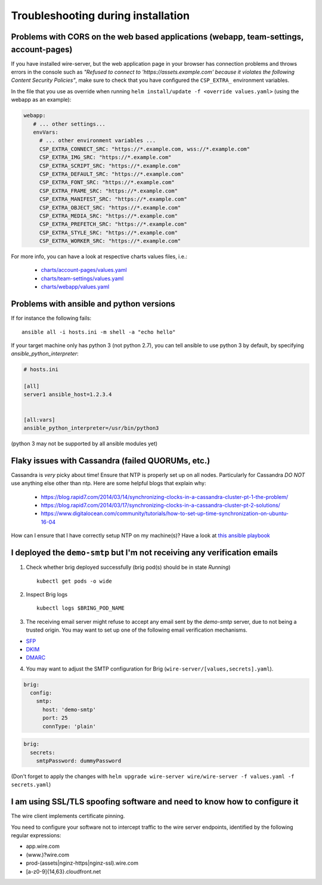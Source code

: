 Troubleshooting during installation
-------------------------------------

Problems with CORS on the web based applications (webapp, team-settings, account-pages)
~~~~~~~~~~~~~~~~~~~~~~~~~~~~~~~~~~~~~~~~~~~~~~~~~~~~~~~~~~~~~~~~~~~~~~~~~~~~~~~~~~~~~~~

If you have installed wire-server, but the web application page in your browser has connection problems and throws errors in the console such as `"Refused to connect to 'https://assets.example.com' because it violates the following Content Security Policies"`, make sure to check that you have configured the ``CSP_EXTRA_`` environment variables.

In the file that you use as override when running ``helm install/update -f <override values.yaml>`` (using the webapp as an example):

.. code:: yaml

   webapp:
      # ... other settings...
      envVars:
        # ... other environment variables ...
        CSP_EXTRA_CONNECT_SRC: "https://*.example.com, wss://*.example.com"
        CSP_EXTRA_IMG_SRC: "https://*.example.com"
        CSP_EXTRA_SCRIPT_SRC: "https://*.example.com"
        CSP_EXTRA_DEFAULT_SRC: "https://*.example.com"
        CSP_EXTRA_FONT_SRC: "https://*.example.com"
        CSP_EXTRA_FRAME_SRC: "https://*.example.com"
        CSP_EXTRA_MANIFEST_SRC: "https://*.example.com"
        CSP_EXTRA_OBJECT_SRC: "https://*.example.com"
        CSP_EXTRA_MEDIA_SRC: "https://*.example.com"
        CSP_EXTRA_PREFETCH_SRC: "https://*.example.com"
        CSP_EXTRA_STYLE_SRC: "https://*.example.com"
        CSP_EXTRA_WORKER_SRC: "https://*.example.com"

For more info, you can have a look at respective charts values files, i.e.:

  * `charts/account-pages/values.yaml <https://github.com/wireapp/wire-server-deploy/blob/develop/charts/account-pages/values.yaml>`__
  * `charts/team-settings/values.yaml <https://github.com/wireapp/wire-server-deploy/blob/develop/charts/team-settings/values.yaml>`__
  * `charts/webapp/values.yaml <https://github.com/wireapp/wire-server-deploy/blob/develop/charts/webapp/values.yaml>`__

Problems with ansible and python versions
~~~~~~~~~~~~~~~~~~~~~~~~~~~~~~~~~~~~~~~~~~

If for instance the following fails::

    ansible all -i hosts.ini -m shell -a "echo hello"

If your target machine only has python 3 (not python 2.7), you can tell ansible to use python 3 by default, by specifying `ansible_python_interpreter`:

.. code:: ini

   # hosts.ini

   [all]
   server1 ansible_host=1.2.3.4


   [all:vars]
   ansible_python_interpreter=/usr/bin/python3

(python 3 may not be supported by all ansible modules yet)


Flaky issues with Cassandra (failed QUORUMs, etc.)
~~~~~~~~~~~~~~~~~~~~~~~~~~~~~~~~~~~~~~~~~~~~~~~~~~

Cassandra is *very* picky about time! Ensure that NTP is properly set up on all nodes. Particularly for Cassandra *DO NOT* use anything else other than ntp. Here are some helpful blogs that explain why:

 * https://blog.rapid7.com/2014/03/14/synchronizing-clocks-in-a-cassandra-cluster-pt-1-the-problem/
 * https://blog.rapid7.com/2014/03/17/synchronizing-clocks-in-a-cassandra-cluster-pt-2-solutions/
 * https://www.digitalocean.com/community/tutorials/how-to-set-up-time-synchronization-on-ubuntu-16-04

How can I ensure that I have correctly setup NTP on my machine(s)? Have a look at `this ansible playbook <https://github.com/wireapp/wire-server-deploy/blob/develop/ansible/cassandra-verify-ntp.yml>`_


I deployed the ``demo-smtp`` but I'm not receiving any verification emails
~~~~~~~~~~~~~~~~~~~~~~~~~~~~~~~~~~~~~~~~~~~~~~~~~~~~~~~~~~~~~~~~~~~~~~~~~~

1. Check whether brig deployed successfully (brig pod(s) should be in state *Running*) ::

    kubectl get pods -o wide

2. Inspect Brig logs ::

    kubectl logs $BRING_POD_NAME

3. The receiving email server might refuse to accept any email sent by the `demo-smtp` server, due to not being
   a trusted origin. You may want to set up one of the following email verification mechanisms.

* `SFP <https://en.wikipedia.org/wiki/Sender_Policy_Framework>`__
* `DKIM <https://en.wikipedia.org/wiki/DomainKeys_Identified_Mail>`__
* `DMARC <https://en.wikipedia.org/wiki/DMARC>`__


4. You may want to adjust the SMTP configuration for Brig (``wire-server/[values,secrets].yaml``).

.. code:: yaml

    brig:
      config:
        smtp:
          host: 'demo-smtp'
          port: 25
          connType: 'plain'


.. code:: yaml

    brig:
      secrets:
        smtpPassword: dummyPassword

(Don't forget to apply the changes with ``helm upgrade wire-server wire/wire-server -f values.yaml -f secrets.yaml``)

I am using SSL/TLS spoofing software and need to know how to configure it
~~~~~~~~~~~~~~~~~~~~~~~~~~~~~~~~~~~~~~~~~~~~~~~~~~~~~~~~~~~~~~~~~~~~~~~~~

The wire client implements certificate pinning.

You need to configure your software not to intercept traffic to the wire server endpoints, identified by the following regular expressions:

- app.wire.com
- (www.)?wire.com
- prod-(assets|nginz-https|nginz-ssl).wire.com
- [a-z0-9]{14,63}.cloudfront.net
